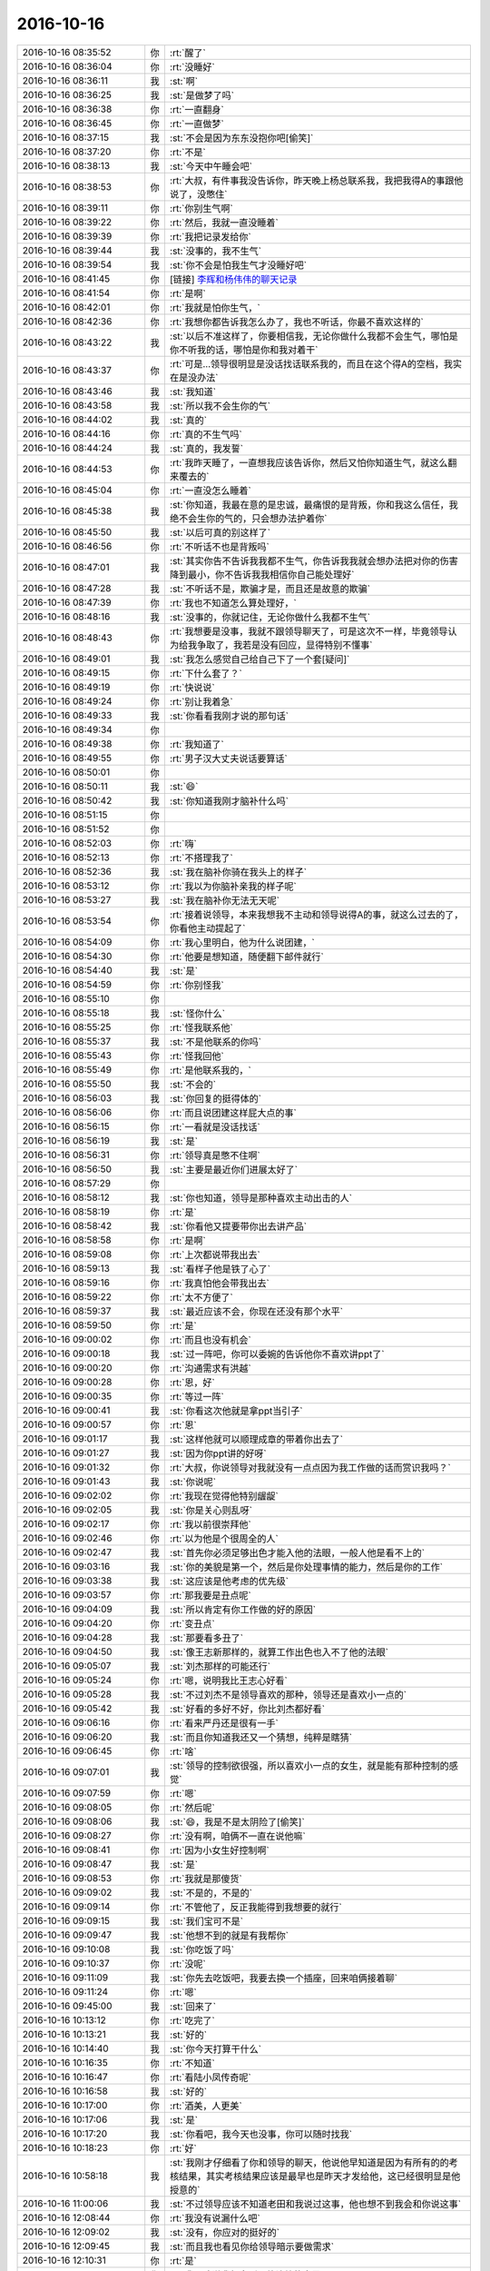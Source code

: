2016-10-16
-------------

.. list-table::
   :widths: 25, 1, 60

   * - 2016-10-16 08:35:52
     - 你
     - :rt:`醒了`
   * - 2016-10-16 08:36:04
     - 你
     - :rt:`没睡好`
   * - 2016-10-16 08:36:11
     - 我
     - :st:`啊`
   * - 2016-10-16 08:36:25
     - 我
     - :st:`是做梦了吗`
   * - 2016-10-16 08:36:38
     - 你
     - :rt:`一直翻身`
   * - 2016-10-16 08:36:45
     - 你
     - :rt:`一直做梦`
   * - 2016-10-16 08:37:15
     - 我
     - :st:`不会是因为东东没抱你吧[偷笑]`
   * - 2016-10-16 08:37:20
     - 你
     - :rt:`不是`
   * - 2016-10-16 08:38:13
     - 我
     - :st:`今天中午睡会吧`
   * - 2016-10-16 08:38:53
     - 你
     - :rt:`大叔，有件事我没告诉你，昨天晚上杨总联系我，我把我得A的事跟他说了，没憋住`
   * - 2016-10-16 08:39:11
     - 你
     - :rt:`你别生气啊`
   * - 2016-10-16 08:39:22
     - 你
     - :rt:`然后，我就一直没睡着`
   * - 2016-10-16 08:39:39
     - 你
     - :rt:`我把记录发给你`
   * - 2016-10-16 08:39:44
     - 我
     - :st:`没事的，我不生气`
   * - 2016-10-16 08:39:54
     - 我
     - :st:`你不会是怕我生气才没睡好吧`
   * - 2016-10-16 08:41:45
     - 你
     - [链接] `李辉和杨伟伟的聊天记录 <https://support.weixin.qq.com/cgi-bin/mmsupport-bin/readtemplate?t=page/favorite_record__w_unsupport>`_
   * - 2016-10-16 08:41:54
     - 你
     - :rt:`是啊`
   * - 2016-10-16 08:42:01
     - 你
     - :rt:`我就是怕你生气，`
   * - 2016-10-16 08:42:36
     - 你
     - :rt:`我想你都告诉我怎么办了，我也不听话，你最不喜欢这样的`
   * - 2016-10-16 08:43:22
     - 我
     - :st:`以后不准这样了，你要相信我，无论你做什么我都不会生气，哪怕是你不听我的话，哪怕是你和我对着干`
   * - 2016-10-16 08:43:37
     - 你
     - :rt:`可是…领导很明显是没话找话联系我的，而且在这个得A的空档，我实在是没办法`
   * - 2016-10-16 08:43:46
     - 我
     - :st:`我知道`
   * - 2016-10-16 08:43:58
     - 我
     - :st:`所以我不会生你的气`
   * - 2016-10-16 08:44:02
     - 我
     - :st:`真的`
   * - 2016-10-16 08:44:16
     - 你
     - :rt:`真的不生气吗`
   * - 2016-10-16 08:44:24
     - 我
     - :st:`真的，我发誓`
   * - 2016-10-16 08:44:53
     - 你
     - :rt:`我昨天睡了，一直想我应该告诉你，然后又怕你知道生气，就这么翻来覆去的`
   * - 2016-10-16 08:45:04
     - 你
     - :rt:`一直没怎么睡着`
   * - 2016-10-16 08:45:38
     - 我
     - :st:`你知道，我最在意的是忠诚，最痛恨的是背叛，你和我这么信任，我绝不会生你的气的，只会想办法护着你`
   * - 2016-10-16 08:45:50
     - 我
     - :st:`以后可真的别这样了`
   * - 2016-10-16 08:46:56
     - 你
     - :rt:`不听话不也是背叛吗`
   * - 2016-10-16 08:47:01
     - 我
     - :st:`其实你告不告诉我我都不生气，你告诉我我就会想办法把对你的伤害降到最小，你不告诉我我相信你自己能处理好`
   * - 2016-10-16 08:47:28
     - 我
     - :st:`不听话不是，欺骗才是，而且还是故意的欺骗`
   * - 2016-10-16 08:47:39
     - 你
     - :rt:`我也不知道怎么算处理好，`
   * - 2016-10-16 08:48:16
     - 我
     - :st:`没事的，你就记住，无论你做什么我都不生气`
   * - 2016-10-16 08:48:43
     - 你
     - :rt:`我想要是没事，我就不跟领导聊天了，可是这次不一样，毕竟领导认为给我争取了，我若是没有回应，显得特别不懂事`
   * - 2016-10-16 08:49:01
     - 我
     - :st:`我怎么感觉自己给自己下了一个套[疑问]`
   * - 2016-10-16 08:49:15
     - 你
     - :rt:`下什么套了？`
   * - 2016-10-16 08:49:19
     - 你
     - :rt:`快说说`
   * - 2016-10-16 08:49:24
     - 你
     - :rt:`别让我着急`
   * - 2016-10-16 08:49:33
     - 我
     - :st:`你看看我刚才说的那句话`
   * - 2016-10-16 08:49:34
     - 你
     - .. image:: images/d6db089e01cab318546d84dd0a91e5de.gif
          :width: 100px
   * - 2016-10-16 08:49:38
     - 你
     - :rt:`我知道了`
   * - 2016-10-16 08:49:55
     - 你
     - :rt:`男子汉大丈夫说话要算话`
   * - 2016-10-16 08:50:01
     - 你
     - .. image:: images/dd7453b3e03449b2a4f18efd6478fc49.gif
          :width: 100px
   * - 2016-10-16 08:50:11
     - 我
     - :st:`😄`
   * - 2016-10-16 08:50:42
     - 我
     - :st:`你知道我刚才脑补什么吗`
   * - 2016-10-16 08:51:15
     - 你
     - .. image:: images/13f2ec34af2ae562072ca52d498c28c9.gif
          :width: 100px
   * - 2016-10-16 08:51:52
     - 你
     - .. image:: images/5c705b9a756d555e7a1dec92c546556d.gif
          :width: 100px
   * - 2016-10-16 08:52:03
     - 你
     - :rt:`嗨`
   * - 2016-10-16 08:52:13
     - 你
     - :rt:`不搭理我了`
   * - 2016-10-16 08:52:36
     - 我
     - :st:`我在脑补你骑在我头上的样子`
   * - 2016-10-16 08:53:12
     - 你
     - :rt:`我以为你脑补亲我的样子呢`
   * - 2016-10-16 08:53:27
     - 我
     - :st:`我在脑补你无法无天呢`
   * - 2016-10-16 08:53:54
     - 你
     - :rt:`接着说领导，本来我想我不主动和领导说得A的事，就这么过去的了，你看他主动提起了`
   * - 2016-10-16 08:54:09
     - 你
     - :rt:`我心里明白，他为什么说团建，`
   * - 2016-10-16 08:54:30
     - 你
     - :rt:`他要是想知道，随便翻下邮件就行`
   * - 2016-10-16 08:54:40
     - 我
     - :st:`是`
   * - 2016-10-16 08:54:59
     - 你
     - :rt:`你别怪我`
   * - 2016-10-16 08:55:10
     - 你
     - .. image:: images/295b93db9149aa255a0bfb9297fb06eb.gif
          :width: 100px
   * - 2016-10-16 08:55:18
     - 我
     - :st:`怪你什么`
   * - 2016-10-16 08:55:25
     - 你
     - :rt:`怪我联系他`
   * - 2016-10-16 08:55:37
     - 我
     - :st:`不是他联系的你吗`
   * - 2016-10-16 08:55:43
     - 你
     - :rt:`怪我回他`
   * - 2016-10-16 08:55:49
     - 你
     - :rt:`是他联系我的，`
   * - 2016-10-16 08:55:50
     - 我
     - :st:`不会的`
   * - 2016-10-16 08:56:03
     - 我
     - :st:`你回复的挺得体的`
   * - 2016-10-16 08:56:06
     - 你
     - :rt:`而且说团建这样屁大点的事`
   * - 2016-10-16 08:56:15
     - 你
     - :rt:`一看就是没话找话`
   * - 2016-10-16 08:56:19
     - 我
     - :st:`是`
   * - 2016-10-16 08:56:31
     - 你
     - :rt:`领导真是憋不住啊`
   * - 2016-10-16 08:56:50
     - 我
     - :st:`主要是最近你们进展太好了`
   * - 2016-10-16 08:57:29
     - 你
     - .. image:: images/f64d6b007c0790a42682c21a6e90cba8.gif
          :width: 100px
   * - 2016-10-16 08:58:12
     - 我
     - :st:`你也知道，领导是那种喜欢主动出击的人`
   * - 2016-10-16 08:58:19
     - 你
     - :rt:`是`
   * - 2016-10-16 08:58:42
     - 我
     - :st:`你看他又提要带你出去讲产品`
   * - 2016-10-16 08:58:58
     - 你
     - :rt:`是啊`
   * - 2016-10-16 08:59:08
     - 你
     - :rt:`上次都说带我出去`
   * - 2016-10-16 08:59:13
     - 我
     - :st:`看样子他是铁了心了`
   * - 2016-10-16 08:59:16
     - 你
     - :rt:`我真怕他会带我出去`
   * - 2016-10-16 08:59:22
     - 你
     - :rt:`太不方便了`
   * - 2016-10-16 08:59:37
     - 我
     - :st:`最近应该不会，你现在还没有那个水平`
   * - 2016-10-16 08:59:50
     - 你
     - :rt:`是`
   * - 2016-10-16 09:00:02
     - 你
     - :rt:`而且也没有机会`
   * - 2016-10-16 09:00:18
     - 我
     - :st:`过一阵吧，你可以委婉的告诉他你不喜欢讲ppt了`
   * - 2016-10-16 09:00:20
     - 你
     - :rt:`沟通需求有洪越`
   * - 2016-10-16 09:00:28
     - 你
     - :rt:`恩，好`
   * - 2016-10-16 09:00:35
     - 你
     - :rt:`等过一阵`
   * - 2016-10-16 09:00:41
     - 我
     - :st:`你看这次他就是拿ppt当引子`
   * - 2016-10-16 09:00:57
     - 你
     - :rt:`恩`
   * - 2016-10-16 09:01:17
     - 我
     - :st:`这样他就可以顺理成章的带着你出去了`
   * - 2016-10-16 09:01:27
     - 我
     - :st:`因为你ppt讲的好呀`
   * - 2016-10-16 09:01:32
     - 你
     - :rt:`大叔，你说领导对我就没有一点点因为我工作做的话而赏识我吗？`
   * - 2016-10-16 09:01:43
     - 我
     - :st:`你说呢`
   * - 2016-10-16 09:02:02
     - 你
     - :rt:`我现在觉得他特别龌龊`
   * - 2016-10-16 09:02:05
     - 我
     - :st:`你是关心则乱呀`
   * - 2016-10-16 09:02:17
     - 你
     - :rt:`我以前很崇拜他`
   * - 2016-10-16 09:02:46
     - 你
     - :rt:`以为他是个很周全的人`
   * - 2016-10-16 09:02:47
     - 我
     - :st:`首先你必须足够出色才能入他的法眼，一般人他是看不上的`
   * - 2016-10-16 09:03:16
     - 我
     - :st:`你的美貌是第一个，然后是你处理事情的能力，然后是你的工作`
   * - 2016-10-16 09:03:38
     - 我
     - :st:`这应该是他考虑的优先级`
   * - 2016-10-16 09:03:57
     - 你
     - :rt:`那我要是丑点呢`
   * - 2016-10-16 09:04:09
     - 我
     - :st:`所以肯定有你工作做的好的原因`
   * - 2016-10-16 09:04:20
     - 你
     - :rt:`变丑点`
   * - 2016-10-16 09:04:28
     - 我
     - :st:`那要看多丑了`
   * - 2016-10-16 09:04:50
     - 我
     - :st:`像王志新那样的，就算工作出色也入不了他的法眼`
   * - 2016-10-16 09:05:07
     - 我
     - :st:`刘杰那样的可能还行`
   * - 2016-10-16 09:05:24
     - 你
     - :rt:`嗯，说明我比王志心好看`
   * - 2016-10-16 09:05:28
     - 我
     - :st:`不过刘杰不是领导喜欢的那种，领导还是喜欢小一点的`
   * - 2016-10-16 09:05:42
     - 我
     - :st:`好看的多好不好，你比刘杰都好看`
   * - 2016-10-16 09:06:16
     - 你
     - :rt:`看来严丹还是很有一手`
   * - 2016-10-16 09:06:20
     - 我
     - :st:`而且你知道我还又一个猜想，纯粹是瞎猜`
   * - 2016-10-16 09:06:45
     - 你
     - :rt:`啥`
   * - 2016-10-16 09:07:01
     - 我
     - :st:`领导的控制欲很强，所以喜欢小一点的女生，就是能有那种控制的感觉`
   * - 2016-10-16 09:07:59
     - 你
     - :rt:`嗯`
   * - 2016-10-16 09:08:05
     - 你
     - :rt:`然后呢`
   * - 2016-10-16 09:08:06
     - 我
     - :st:`😄，我是不是太阴险了[偷笑]`
   * - 2016-10-16 09:08:27
     - 你
     - :rt:`没有啊，咱俩不一直在说他嘛`
   * - 2016-10-16 09:08:41
     - 你
     - :rt:`因为小女生好控制啊`
   * - 2016-10-16 09:08:47
     - 我
     - :st:`是`
   * - 2016-10-16 09:08:53
     - 你
     - :rt:`我就是那傻货`
   * - 2016-10-16 09:09:02
     - 我
     - :st:`不是的，不是的`
   * - 2016-10-16 09:09:14
     - 你
     - :rt:`不管他了，反正我能得到我想要的就行`
   * - 2016-10-16 09:09:15
     - 我
     - :st:`我们宝可不是`
   * - 2016-10-16 09:09:47
     - 我
     - :st:`他想不到的就是有我帮你`
   * - 2016-10-16 09:10:08
     - 我
     - :st:`你吃饭了吗`
   * - 2016-10-16 09:10:37
     - 你
     - :rt:`没呢`
   * - 2016-10-16 09:11:09
     - 我
     - :st:`你先去吃饭吧，我要去换一个插座，回来咱俩接着聊`
   * - 2016-10-16 09:11:24
     - 你
     - :rt:`嗯`
   * - 2016-10-16 09:45:00
     - 我
     - :st:`回来了`
   * - 2016-10-16 10:13:12
     - 你
     - :rt:`吃完了`
   * - 2016-10-16 10:13:21
     - 我
     - :st:`好的`
   * - 2016-10-16 10:14:40
     - 我
     - :st:`你今天打算干什么`
   * - 2016-10-16 10:16:35
     - 你
     - :rt:`不知道`
   * - 2016-10-16 10:16:47
     - 你
     - :rt:`看陆小凤传奇呢`
   * - 2016-10-16 10:16:58
     - 我
     - :st:`好的`
   * - 2016-10-16 10:17:00
     - 你
     - :rt:`酒美，人更美`
   * - 2016-10-16 10:17:06
     - 我
     - :st:`是`
   * - 2016-10-16 10:17:20
     - 我
     - :st:`你看吧，我今天也没事，你可以随时找我`
   * - 2016-10-16 10:18:23
     - 你
     - :rt:`好`
   * - 2016-10-16 10:58:18
     - 我
     - :st:`我刚才仔细看了你和领导的聊天，他说他早知道是因为有所有的的考核结果，其实考核结果应该是最早也是昨天才发给他，这已经很明显是他授意的`
   * - 2016-10-16 11:00:06
     - 我
     - :st:`不过领导应该不知道老田和我说过这事，他也想不到我会和你说这事`
   * - 2016-10-16 12:08:44
     - 你
     - :rt:`我没有说漏什么吧`
   * - 2016-10-16 12:09:02
     - 我
     - :st:`没有，你应对的挺好的`
   * - 2016-10-16 12:09:45
     - 我
     - :st:`而且我也看见你给领导暗示要做需求`
   * - 2016-10-16 12:10:31
     - 你
     - :rt:`是`
   * - 2016-10-16 12:10:48
     - 你
     - :rt:`我不敢说我领会到是他让给的意思`
   * - 2016-10-16 12:10:58
     - 你
     - :rt:`我怕我说漏了`
   * - 2016-10-16 12:11:16
     - 我
     - :st:`嗯`
   * - 2016-10-16 12:11:33
     - 你
     - :rt:`但是我告诉他老田没说是他给的`
   * - 2016-10-16 12:12:02
     - 你
     - :rt:`老田不会告诉我杨总给的，他还想卖个人情给我呢`
   * - 2016-10-16 12:12:06
     - 我
     - :st:`你说的都恰到好处`
   * - 2016-10-16 12:12:31
     - 我
     - :st:`你要是一下冷了反而显得不自然了`
   * - 2016-10-16 12:13:09
     - 我
     - :st:`后面的最主要的问题就是你的主要工作了`
   * - 2016-10-16 12:13:38
     - 你
     - :rt:`是啊，领导一提团建，我就想肯定是要让我说出我得A的事`
   * - 2016-10-16 12:13:50
     - 我
     - :st:`你想干的是需求，他们想给你安排的是行政和对外沟通`
   * - 2016-10-16 12:13:51
     - 你
     - :rt:`我要是不说，领导肯定很奇怪`
   * - 2016-10-16 12:14:02
     - 我
     - :st:`没错`
   * - 2016-10-16 12:14:18
     - 你
     - :rt:`嗯`
   * - 2016-10-16 12:15:04
     - 你
     - :rt:`要是我成长的再快些，行政类的活，领导可能就不让我干了`
   * - 2016-10-16 12:15:15
     - 你
     - :rt:`可以干更重要的事`
   * - 2016-10-16 12:15:38
     - 你
     - :rt:`我觉得周报那事肯定是领导交代给老田的让我干的`
   * - 2016-10-16 12:15:47
     - 我
     - :st:`你有点一厢情愿了`
   * - 2016-10-16 12:15:53
     - 我
     - :st:`对，没错`
   * - 2016-10-16 12:16:17
     - 你
     - :rt:`因为我知道我要写周报的时候跟领导说话，领导的语气跟这次一模一样`
   * - 2016-10-16 12:16:37
     - 你
     - :rt:`我自己做需求那个就完全不一样`
   * - 2016-10-16 12:17:02
     - 我
     - :st:`就像那天我和你说的，你成长的再快在领导的眼里你的水平都不够`
   * - 2016-10-16 12:17:04
     - 你
     - :rt:`写周报也没浪费很多时间`
   * - 2016-10-16 12:17:17
     - 你
     - :rt:`那是必然的`
   * - 2016-10-16 12:17:29
     - 你
     - :rt:`而且他不相信女人的工作能力`
   * - 2016-10-16 12:17:33
     - 我
     - :st:`对`
   * - 2016-10-16 12:17:46
     - 你
     - :rt:`你看他周围重要的事都是男的`
   * - 2016-10-16 12:17:49
     - 我
     - :st:`他总是自以为是的照顾女人`
   * - 2016-10-16 12:18:04
     - 你
     - :rt:`对`
   * - 2016-10-16 12:18:32
     - 我
     - :st:`想想好像这也叫大男子主义`
   * - 2016-10-16 12:18:44
     - 你
     - :rt:`对`
   * - 2016-10-16 12:18:48
     - 你
     - :rt:`对对对`
   * - 2016-10-16 12:19:03
     - 我
     - :st:`所以这些情况就都说通了`
   * - 2016-10-16 12:19:50
     - 你
     - :rt:`他老婆就是典型的小女人`
   * - 2016-10-16 12:19:53
     - 我
     - :st:`没错`
   * - 2016-10-16 12:20:08
     - 你
     - :rt:`说话细声细语，很温柔`
   * - 2016-10-16 12:20:14
     - 我
     - :st:`其实我觉得他老婆是很有主意的那种人`
   * - 2016-10-16 12:21:18
     - 我
     - :st:`我教你一个战术级的方法吧`
   * - 2016-10-16 12:21:27
     - 我
     - :st:`你有空听吗`
   * - 2016-10-16 12:21:36
     - 你
     - :rt:`说吧`
   * - 2016-10-16 12:21:41
     - 你
     - :rt:`我有空`
   * - 2016-10-16 12:22:28
     - 我
     - :st:`好，你看刚才我总结了领导有大男子主义，然后说这条逻辑链就全通了`
   * - 2016-10-16 12:23:00
     - 我
     - :st:`那么现在还需要一个“证伪”的过程`
   * - 2016-10-16 12:23:30
     - 我
     - :st:`这个“证伪”的过程就是要从另一个角度来证明我们的理论，这个你明白吗`
   * - 2016-10-16 12:26:28
     - 你
     - :rt:`嗯`
   * - 2016-10-16 12:26:33
     - 你
     - :rt:`明白`
   * - 2016-10-16 12:26:37
     - 你
     - :rt:`你接着说`
   * - 2016-10-16 12:27:05
     - 我
     - :st:`你现在试试看看能不能找到一个证据来证伪`
   * - 2016-10-16 12:27:15
     - 我
     - :st:`你想你的，我想我的`
   * - 2016-10-16 12:27:25
     - 我
     - :st:`然后咱俩再对一下`
   * - 2016-10-16 12:27:31
     - 你
     - :rt:`啥意思`
   * - 2016-10-16 12:27:32
     - 我
     - :st:`分析一下`
   * - 2016-10-16 12:27:59
     - 你
     - :rt:`就是证明领导不是大男子主义的反证据`
   * - 2016-10-16 12:28:12
     - 我
     - :st:`不一定是反证据`
   * - 2016-10-16 12:28:50
     - 我
     - :st:`比如咱们说他老婆是一个小女人，所以他有大男子主义`
   * - 2016-10-16 12:29:11
     - 我
     - :st:`那么如果他老婆不是小女人，那么我们就错了`
   * - 2016-10-16 12:29:39
     - 我
     - :st:`可是如果他有不喜欢所谓大女人的证据，那么恰好说明我们对了`
   * - 2016-10-16 12:29:45
     - 我
     - :st:`这个证据就是证伪`
   * - 2016-10-16 12:29:48
     - 你
     - :rt:`他老婆绝对是小女人型的`
   * - 2016-10-16 12:30:01
     - 我
     - :st:`或者叫间接的证伪`
   * - 2016-10-16 12:30:46
     - 我
     - :st:`这个是逻辑学上的概念，有点难，不过可以试试`
   * - 2016-10-16 12:31:00
     - 我
     - :st:`你先想想吧`
   * - 2016-10-16 12:31:14
     - 我
     - :st:`我想看看你的能力到底如何`
   * - 2016-10-16 12:31:22
     - 你
     - :rt:`大女人就剩尹总和耿燕了`
   * - 2016-10-16 12:31:30
     - 你
     - :rt:`啊？`
   * - 2016-10-16 12:32:16
     - 你
     - :rt:`我还没明白你说的是啥呢`
   * - 2016-10-16 12:33:01
     - 我
     - :st:`这么说吧，大男子主义的表现`
   * - 2016-10-16 12:33:11
     - 我
     - :st:`喜欢小女人算一个吧`
   * - 2016-10-16 12:33:19
     - 我
     - :st:`他有`
   * - 2016-10-16 12:33:33
     - 你
     - :rt:`哦，这样啊`
   * - 2016-10-16 12:33:39
     - 你
     - :rt:`算`
   * - 2016-10-16 12:33:43
     - 你
     - :rt:`我说一个`
   * - 2016-10-16 12:33:52
     - 我
     - :st:`好的`
   * - 2016-10-16 12:34:21
     - 你
     - :rt:`他的媳妇就是那种温柔的小女人型的，说明那种类型的更吸引他`
   * - 2016-10-16 12:34:30
     - 我
     - :st:`嗯`
   * - 2016-10-16 12:35:23
     - 你
     - :rt:`喜欢照顾女生，从而得到内心的满足`
   * - 2016-10-16 12:36:28
     - 我
     - :st:`这些都算是“喜欢小女人”这个范畴里面的，我们不是要这个`
   * - 2016-10-16 12:36:41
     - 你
     - :rt:`好吧`
   * - 2016-10-16 12:37:03
     - 我
     - :st:`我先给你描述一下吧，这个是有点烧脑`
   * - 2016-10-16 12:37:05
     - 你
     - :rt:`那重要的职位都是男人担当算一个吧`
   * - 2016-10-16 12:37:26
     - 我
     - :st:`这个不能算`
   * - 2016-10-16 12:38:00
     - 我
     - :st:`假设“女人”是一个全集，“小女人”是它的一个子集`
   * - 2016-10-16 12:38:40
     - 我
     - :st:`同时假设全集里面就两个子集，那么“非小女人”就是另一半了`
   * - 2016-10-16 12:38:48
     - 我
     - :st:`这个理解吗`
   * - 2016-10-16 12:40:48
     - 我
     - :st:`那么我们假设大男子主义的表现是喜欢小女人，那么我们就可以假设另一个逻辑是不喜欢“非小女人”`
   * - 2016-10-16 12:41:18
     - 我
     - :st:`刚才你说的证据很多都是前者，我说我们要找的证据是后者`
   * - 2016-10-16 12:43:10
     - 我
     - :st:`如果我们发现没有后者的证据，就是也喜欢“非小女人”，最终的结论就是喜欢“女人”，那么我们就不能说有大男子主义`
   * - 2016-10-16 12:50:38
     - 你
     - :rt:`东东电话刚才`
   * - 2016-10-16 12:51:00
     - 我
     - :st:`嗯，你先忙，我不着急`
   * - 2016-10-16 12:51:02
     - 你
     - :rt:`就是找不喜欢大女人的证据嘛`
   * - 2016-10-16 12:51:07
     - 你
     - :rt:`打完了`
   * - 2016-10-16 12:51:27
     - 我
     - :st:`好的，我说的这个逻辑关系你明白吗`
   * - 2016-10-16 12:51:34
     - 你
     - :rt:`明白`
   * - 2016-10-16 12:51:56
     - 我
     - :st:`果然`
   * - 2016-10-16 12:52:10
     - 你
     - :rt:`咋了？`
   * - 2016-10-16 12:52:15
     - 你
     - :rt:`果然什么`
   * - 2016-10-16 12:52:33
     - 我
     - :st:`果然你的逻辑能力强了很多了`
   * - 2016-10-16 12:53:04
     - 你
     - :rt:`是？`
   * - 2016-10-16 12:53:15
     - 我
     - :st:`是`
   * - 2016-10-16 12:53:18
     - 你
     - :rt:`接着玩`
   * - 2016-10-16 12:53:29
     - 我
     - :st:`嗯，你想你的证据，我想我的证据`
   * - 2016-10-16 12:53:41
     - 你
     - :rt:`我说一个`
   * - 2016-10-16 12:53:43
     - 我
     - :st:`然后咱俩再互相分析一下`
   * - 2016-10-16 12:53:47
     - 我
     - :st:`好`
   * - 2016-10-16 12:54:05
     - 你
     - :rt:`他不喜欢耿燕，不招惹，不关心`
   * - 2016-10-16 12:54:17
     - 你
     - :rt:`因为耿燕大`
   * - 2016-10-16 12:54:40
     - 我
     - :st:`嗯，那么你现在就要证明耿燕大`
   * - 2016-10-16 12:54:52
     - 你
     - :rt:`耿燕岁数大`
   * - 2016-10-16 12:55:03
     - 我
     - :st:`是一个`
   * - 2016-10-16 12:55:05
     - 你
     - :rt:`长得老`
   * - 2016-10-16 12:55:11
     - 我
     - :st:`嗯`
   * - 2016-10-16 12:55:19
     - 你
     - :rt:`能力强`
   * - 2016-10-16 12:55:43
     - 你
     - :rt:`老奸巨猾`
   * - 2016-10-16 12:55:52
     - 我
     - :st:`😄`
   * - 2016-10-16 12:56:07
     - 你
     - :rt:`算吗`
   * - 2016-10-16 12:56:13
     - 我
     - :st:`算，当然算啦`
   * - 2016-10-16 12:56:17
     - 我
     - :st:`还有吗`
   * - 2016-10-16 12:56:24
     - 你
     - :rt:`大女人的大分很多种，`
   * - 2016-10-16 12:56:31
     - 我
     - :st:`对`
   * - 2016-10-16 12:56:40
     - 你
     - :rt:`岁数大，强势，`
   * - 2016-10-16 12:56:48
     - 你
     - :rt:`长相，能力`
   * - 2016-10-16 12:56:54
     - 你
     - :rt:`都包括对吧`
   * - 2016-10-16 12:57:15
     - 我
     - :st:`对`
   * - 2016-10-16 12:57:51
     - 你
     - :rt:`你说一个`
   * - 2016-10-16 12:58:00
     - 你
     - :rt:`开阔下我的思维`
   * - 2016-10-16 12:58:07
     - 我
     - :st:`你把容易的都挑走了`
   * - 2016-10-16 12:58:14
     - 我
     - :st:`我想的严丹`
   * - 2016-10-16 12:58:27
     - 我
     - :st:`严丹不像耿燕这么明显`
   * - 2016-10-16 12:58:48
     - 我
     - :st:`但是她平时确实也是比较强势`
   * - 2016-10-16 12:58:53
     - 你
     - :rt:`领导挺喜欢严丹的`
   * - 2016-10-16 12:59:05
     - 我
     - :st:`对，没错，你找到要点了`
   * - 2016-10-16 12:59:23
     - 你
     - :rt:`然后呢`
   * - 2016-10-16 12:59:26
     - 我
     - :st:`从这点上看好像不是我们要的证据`
   * - 2016-10-16 12:59:48
     - 我
     - :st:`不过我对严丹的行为做了细分以后就不一样了`
   * - 2016-10-16 12:59:59
     - 你
     - :rt:`嗯，说说`
   * - 2016-10-16 13:00:08
     - 我
     - :st:`你还记得有几次严丹和耿燕吵架吗`
   * - 2016-10-16 13:00:16
     - 你
     - :rt:`嗯嗯`
   * - 2016-10-16 13:00:35
     - 我
     - :st:`把严丹给气坏了，等领导回来的时候严丹告状`
   * - 2016-10-16 13:01:03
     - 我
     - :st:`当时严丹一哭，领导立刻就开始找耿燕，而且是训耿燕`
   * - 2016-10-16 13:01:12
     - 你
     - :rt:`哦，告状就是小女人行径`
   * - 2016-10-16 13:01:21
     - 我
     - :st:`对，还有哭`
   * - 2016-10-16 13:01:29
     - 你
     - :rt:`哈哈`
   * - 2016-10-16 13:01:47
     - 你
     - :rt:`闹，哭`
   * - 2016-10-16 13:01:56
     - 你
     - :rt:`示弱`
   * - 2016-10-16 13:02:01
     - 我
     - :st:`对`
   * - 2016-10-16 13:02:03
     - 你
     - :rt:`领导都很受用`
   * - 2016-10-16 13:02:10
     - 我
     - :st:`没错`
   * - 2016-10-16 13:02:19
     - 我
     - :st:`还有一个反证`
   * - 2016-10-16 13:02:32
     - 你
     - :rt:`撒娇`
   * - 2016-10-16 13:02:49
     - 我
     - :st:`就是咱俩也聊过，领导确实喜欢严丹，但是和喜欢你的那种不太一样`
   * - 2016-10-16 13:02:54
     - 你
     - :rt:`崇拜`
   * - 2016-10-16 13:03:06
     - 我
     - :st:`嗯，你说的都对`
   * - 2016-10-16 13:03:21
     - 你
     - :rt:`你接着说`
   * - 2016-10-16 13:03:38
     - 我
     - :st:`我猜可能就是因为严丹本身大大咧咧的，其实不是领导的菜`
   * - 2016-10-16 13:04:11
     - 我
     - :st:`严丹和领导说话的时候都是特别温柔的，有点小女人的感觉`
   * - 2016-10-16 13:04:20
     - 你
     - :rt:`对对对`
   * - 2016-10-16 13:04:22
     - 你
     - :rt:`特别有`
   * - 2016-10-16 13:04:28
     - 你
     - :rt:`判若两人`
   * - 2016-10-16 13:04:29
     - 我
     - :st:`因此严丹本身是一个矛盾体`
   * - 2016-10-16 13:04:47
     - 我
     - :st:`领导喜欢的是小女人的严丹，不是大女人的严丹`
   * - 2016-10-16 13:04:59
     - 我
     - :st:`只是从表面上看不出来`
   * - 2016-10-16 13:05:19
     - 你
     - :rt:`所以严丹早把小女人的一面展示给他`
   * - 2016-10-16 13:05:23
     - 你
     - :rt:`要`
   * - 2016-10-16 13:05:29
     - 我
     - :st:`没错`
   * - 2016-10-16 13:05:35
     - 你
     - :rt:`你接着说`
   * - 2016-10-16 13:05:47
     - 我
     - :st:`严丹没有咱们这种逻辑能力，只是凭着直觉去做的`
   * - 2016-10-16 13:05:53
     - 你
     - :rt:`是`
   * - 2016-10-16 13:05:56
     - 我
     - :st:`有时候做的好，有时候做不好`
   * - 2016-10-16 13:06:06
     - 你
     - :rt:`是`
   * - 2016-10-16 13:06:22
     - 我
     - :st:`所以给咱们的感觉就是有时候领导特别喜欢她，有时候又不是`
   * - 2016-10-16 13:06:38
     - 你
     - .. image:: images/d6db089e01cab318546d84dd0a91e5de.gif
          :width: 100px
   * - 2016-10-16 13:06:55
     - 你
     - :rt:`你接着说吧`
   * - 2016-10-16 13:06:58
     - 我
     - :st:`你看团建玩的时候，领导从来都不和严丹玩`
   * - 2016-10-16 13:07:09
     - 你
     - :rt:`是`
   * - 2016-10-16 13:07:27
     - 你
     - :rt:`他爱和我玩，总是瞄着我`
   * - 2016-10-16 13:07:31
     - 我
     - :st:`我要说的说完了`
   * - 2016-10-16 13:07:48
     - 你
     - :rt:`嗯`
   * - 2016-10-16 13:07:52
     - 你
     - :rt:`明白了`
   * - 2016-10-16 13:07:55
     - 我
     - :st:`咱们这个游戏也玩完了`
   * - 2016-10-16 13:08:00
     - 你
     - :rt:`哈哈`
   * - 2016-10-16 13:08:07
     - 我
     - :st:`这就是一种思维训练`
   * - 2016-10-16 13:08:12
     - 你
     - :rt:`这么快，我还想玩呢`
   * - 2016-10-16 13:08:17
     - 你
     - :rt:`再玩一个`
   * - 2016-10-16 13:08:25
     - 我
     - :st:`😄`
   * - 2016-10-16 13:08:42
     - 我
     - :st:`哪有那么容易就想一个`
   * - 2016-10-16 13:08:57
     - 你
     - .. image:: images/59c34d713e52b38d2307415c324f68be.gif
          :width: 100px
   * - 2016-10-16 13:09:07
     - 你
     - :rt:`再想一个`
   * - 2016-10-16 13:09:24
     - 我
     - :st:`你不累吗`
   * - 2016-10-16 13:09:34
     - 我
     - :st:`我想的脑子都累了`
   * - 2016-10-16 13:09:38
     - 你
     - :rt:`不累啊，我啥事都没有`
   * - 2016-10-16 13:09:48
     - 你
     - :rt:`主要是你想了，我没想`
   * - 2016-10-16 13:09:57
     - 你
     - :rt:`你想睡觉吗？`
   * - 2016-10-16 13:10:11
     - 我
     - :st:`我不睡，你睡吗`
   * - 2016-10-16 13:10:31
     - 你
     - :rt:`我不睡啊`
   * - 2016-10-16 13:10:37
     - 你
     - :rt:`我想接着玩`
   * - 2016-10-16 13:10:58
     - 我
     - :st:`这样吧，你再把这个过程滤一遍，抽象一下`
   * - 2016-10-16 13:11:11
     - 你
     - :rt:`Ok`
   * - 2016-10-16 13:11:16
     - 你
     - :rt:`我来说`
   * - 2016-10-16 13:11:17
     - 我
     - :st:`如果你能抽象出来，你以后就可以运用这种方法了`
   * - 2016-10-16 13:11:20
     - 我
     - :st:`好的`
   * - 2016-10-16 13:12:10
     - 你
     - :rt:`从已经推测出结论A开始`
   * - 2016-10-16 13:12:53
     - 你
     - :rt:`要拿出证明A的例子，可以是正面，我可以证明否命题错误`
   * - 2016-10-16 13:13:20
     - 你
     - :rt:`找的例子可以是直接的，`
   * - 2016-10-16 13:13:35
     - 你
     - :rt:`显而易见的`
   * - 2016-10-16 13:13:58
     - 你
     - :rt:`这个都知道，难的是对正常场景的细分`
   * - 2016-10-16 13:15:21
     - 你
     - :rt:`没了`
   * - 2016-10-16 13:15:28
     - 你
     - :rt:`你怎么不搭理我了`
   * - 2016-10-16 13:15:50
     - 你
     - :rt:`我想到了一个`
   * - 2016-10-16 13:16:06
     - 你
     - :rt:`胖子有色心没色胆这件事`
   * - 2016-10-16 13:16:13
     - 我
     - :st:`我正在想你这个逻辑呢`
   * - 2016-10-16 13:16:18
     - 我
     - :st:`你说`
   * - 2016-10-16 13:16:35
     - 你
     - :rt:`他对特别坏的人不敢`
   * - 2016-10-16 13:16:44
     - 你
     - :rt:`正面证据`
   * - 2016-10-16 13:17:23
     - 你
     - :rt:`他对小姑娘，好说话的人敢，比如我`
   * - 2016-10-16 13:17:32
     - 我
     - :st:`嗯`
   * - 2016-10-16 13:17:42
     - 你
     - :rt:`但是当我也生气的时候，他又不敢了`
   * - 2016-10-16 13:17:46
     - 你
     - :rt:`哈哈`
   * - 2016-10-16 13:18:18
     - 我
     - :st:`😄`
   * - 2016-10-16 13:18:34
     - 我
     - :st:`我觉得你应该是掌握这个方法了`
   * - 2016-10-16 13:18:37
     - 你
     - :rt:`这个理论关键点在哪`
   * - 2016-10-16 13:18:42
     - 我
     - :st:`但是你刚才总结的不好`
   * - 2016-10-16 13:18:48
     - 你
     - :rt:`嗯`
   * - 2016-10-16 13:18:53
     - 我
     - :st:`我没有看出来你掌握了`
   * - 2016-10-16 13:19:05
     - 你
     - :rt:`我昨天给你说的`
   * - 2016-10-16 13:19:16
     - 你
     - :rt:`王旭的事`
   * - 2016-10-16 13:19:22
     - 你
     - :rt:`吵吵的那个`
   * - 2016-10-16 13:19:25
     - 我
     - :st:`嗯`
   * - 2016-10-16 13:19:46
     - 你
     - :rt:`我说的是推理的过程，证据忽略了`
   * - 2016-10-16 13:19:57
     - 我
     - :st:`对，没错`
   * - 2016-10-16 13:20:19
     - 我
     - :st:`不过证据我都自动给你补上了[偷笑]`
   * - 2016-10-16 13:20:23
     - 你
     - :rt:`比如我说你们吵吵的时候，他们根本不听你说话，他们只想说出自己的逻辑`
   * - 2016-10-16 13:20:41
     - 你
     - :rt:`我说我在王旭身上找到很多证据`
   * - 2016-10-16 13:20:57
     - 你
     - :rt:`比如，他会说，咱们先不讨论模型`
   * - 2016-10-16 13:21:09
     - 我
     - :st:`对，我也想说这个证据呢`
   * - 2016-10-16 13:21:22
     - 你
     - :rt:`这就是最典型的，你跟他说鸭，他要跟你说鸡`
   * - 2016-10-16 13:21:28
     - 我
     - :st:`没错`
   * - 2016-10-16 13:21:42
     - 你
     - :rt:`但是你们说的鸡和鸭之间是有联系的`
   * - 2016-10-16 13:22:09
     - 你
     - :rt:`他忽略的恰好是这个联系，而且，他也没有建立起这个联系`
   * - 2016-10-16 13:22:14
     - 我
     - :st:`你知道吗，我就是因为昨天你和说吵吵这事，我觉得你的推理能力比以前强了，我今天才和你玩这个游戏`
   * - 2016-10-16 13:22:25
     - 你
     - :rt:`哦`
   * - 2016-10-16 13:22:33
     - 你
     - :rt:`好吧`
   * - 2016-10-16 13:22:46
     - 你
     - :rt:`我还想玩`
   * - 2016-10-16 13:22:50
     - 你
     - :rt:`…`
   * - 2016-10-16 13:23:01
     - 我
     - :st:`我知道`
   * - 2016-10-16 13:23:07
     - 你
     - .. image:: images/42da75777e5ef9c10eb241246f291e06.gif
          :width: 100px
   * - 2016-10-16 13:23:20
     - 我
     - :st:`咱们先把这个模型搞清楚，好不好`
   * - 2016-10-16 13:23:31
     - 你
     - :rt:`好啊`
   * - 2016-10-16 13:23:35
     - 你
     - :rt:`搞吧`
   * - 2016-10-16 13:23:47
     - 我
     - :st:`你看，你刚才其实是没有说出来这个模型`
   * - 2016-10-16 13:23:58
     - 我
     - :st:`你问我这个关键点在哪`
   * - 2016-10-16 13:24:09
     - 你
     - :rt:`模型是推理论证吗？`
   * - 2016-10-16 13:24:21
     - 你
     - :rt:`还是细分`
   * - 2016-10-16 13:24:29
     - 我
     - :st:`我现在告诉你关键点，你再试试看能不能提炼出这个模型`
   * - 2016-10-16 13:24:39
     - 我
     - :st:`这个理论的关键点在集合上`
   * - 2016-10-16 13:24:45
     - 你
     - :rt:`哦`
   * - 2016-10-16 13:24:54
     - 你
     - :rt:`好么`
   * - 2016-10-16 13:25:15
     - 我
     - :st:`还记得我说的一个全集两个子集吗`
   * - 2016-10-16 13:25:29
     - 你
     - :rt:`记得`
   * - 2016-10-16 13:25:51
     - 我
     - :st:`好，那么你试着提炼一下吧`
   * - 2016-10-16 13:26:43
     - 你
     - :rt:`是判非吗`
   * - 2016-10-16 13:27:29
     - 你
     - :rt:`电话`
   * - 2016-10-16 13:28:37
     - 你
     - :rt:`完事了`
   * - 2016-10-16 13:28:48
     - 我
     - :st:`好的`
   * - 2016-10-16 13:28:57
     - 我
     - :st:`你的思路还是不对`
   * - 2016-10-16 13:29:25
     - 我
     - :st:`你看看我是怎么划分集合的`
   * - 2016-10-16 19:02:58
     - 你
     - :rt:`嗨`
   * - 2016-10-16 19:03:09
     - 我
     - :st:`在呢`
   * - 2016-10-16 19:03:21
     - 你
     - :rt:`你说我怎么这么笨呢`
   * - 2016-10-16 19:03:30
     - 你
     - :rt:`我做的饭超级难吃`
   * - 2016-10-16 19:03:38
     - 你
     - :rt:`被我倒了`
   * - 2016-10-16 19:03:56
     - 你
     - .. image:: images/f64d6b007c0790a42682c21a6e90cba8.gif
          :width: 100px
   * - 2016-10-16 19:04:04
     - 我
     - :st:`这不叫笨，有的人就是不会做饭，有的就是做的好`
   * - 2016-10-16 19:04:22
     - 你
     - :rt:`真的很差`
   * - 2016-10-16 19:04:31
     - 我
     - :st:`简单说就是没有掌握到道`
   * - 2016-10-16 19:05:33
     - 你
     - :rt:`哎，我以前觉得很简单`
   * - 2016-10-16 19:05:38
     - 我
     - :st:`其实做饭是很难的一件事情，火候，盐，调料`
   * - 2016-10-16 19:05:43
     - 你
     - :rt:`没想到，好难好难啊`
   * - 2016-10-16 19:06:06
     - 我
     - :st:`你想想，这是多少变量呀，有任何一个不对了味道就不好了`
   * - 2016-10-16 19:06:33
     - 你
     - :rt:`但是很多人都能做好啊`
   * - 2016-10-16 19:06:58
     - 我
     - :st:`那是他们失败了会多次以后才让你看见的`
   * - 2016-10-16 19:07:31
     - 我
     - :st:`你知道吗，我从初中开始做饭，等我父母下班他们就可以吃上饭`
   * - 2016-10-16 19:07:41
     - 你
     - :rt:`我连粥都做不好`
   * - 2016-10-16 19:07:46
     - 我
     - :st:`那几年可是苦了他们`
   * - 2016-10-16 19:08:00
     - 你
     - :rt:`可是我小时候也做过啊`
   * - 2016-10-16 19:08:08
     - 我
     - :st:`咱俩一样，我是因为自己不喝粥，所以也不会做`
   * - 2016-10-16 19:08:09
     - 你
     - :rt:`那时候做的也很好`
   * - 2016-10-16 19:08:25
     - 你
     - :rt:`我喜欢喝，可是也做不好`
   * - 2016-10-16 19:08:32
     - 我
     - :st:`曲不离口`
   * - 2016-10-16 19:08:59
     - 我
     - :st:`要我说你就买一个可以做粥的电饭煲`
   * - 2016-10-16 19:09:05
     - 你
     - :rt:`我现在已经到养活不了自己的地步了`
   * - 2016-10-16 19:09:26
     - 我
     - :st:`是因为你太幸福了，东东把你给宠的`
   * - 2016-10-16 19:09:41
     - 你
     - :rt:`平时我老公在家还没事，他一走我都没饭吃了`
   * - 2016-10-16 19:09:47
     - 你
     - :rt:`这个也在天赋`
   * - 2016-10-16 19:09:51
     - 你
     - :rt:`我姐也不行`
   * - 2016-10-16 19:09:57
     - 我
     - :st:`是`
   * - 2016-10-16 19:10:21
     - 我
     - :st:`我儿子就喜欢吃我煮的方便面，我媳妇做的他就不爱吃`
   * - 2016-10-16 19:10:27
     - 你
     - :rt:`我受了好多次打击了`
   * - 2016-10-16 19:10:41
     - 你
     - :rt:`方便面都煮不好`
   * - 2016-10-16 19:10:47
     - 我
     - :st:`我觉得你应该放平常心`
   * - 2016-10-16 19:11:00
     - 你
     - :rt:`我发现我老公在的时候，我还能做的好点`
   * - 2016-10-16 19:11:11
     - 我
     - :st:`你看我的英语，也是屡受打击，现在我已经非常平常心了`
   * - 2016-10-16 19:11:43
     - 你
     - :rt:`我没觉得你英语不好啊`
   * - 2016-10-16 19:12:09
     - 我
     - :st:`我的英语非常烂`
   * - 2016-10-16 19:12:24
     - 我
     - :st:`你没看我平时说设计模式都是说中文`
   * - 2016-10-16 19:12:33
     - 我
     - :st:`因为我不知道英文怎么说`
   * - 2016-10-16 19:12:45
     - 我
     - [链接] `王雪松和Dan的聊天记录 <https://support.weixin.qq.com/cgi-bin/mmsupport-bin/readtemplate?t=page/favorite_record__w_unsupport>`_
   * - 2016-10-16 19:12:55
     - 我
     - :st:`你看看这个`
   * - 2016-10-16 19:13:23
     - 我
     - :st:`很明显，严丹还没有把pbc的结果给领导呢`
   * - 2016-10-16 19:13:33
     - 你
     - :rt:`是`
   * - 2016-10-16 19:14:03
     - 你
     - :rt:`那领导没挑明，我就装糊涂呗`
   * - 2016-10-16 19:14:11
     - 我
     - :st:`对呀`
   * - 2016-10-16 19:14:19
     - 我
     - :st:`这才好玩呢`
   * - 2016-10-16 19:14:26
     - 你
     - :rt:`他不会说的`
   * - 2016-10-16 19:14:32
     - 我
     - :st:`是的`
   * - 2016-10-16 19:14:59
     - 你
     - :rt:`跟当初写周报一样`
   * - 2016-10-16 19:15:10
     - 我
     - :st:`嗯`
   * - 2016-10-16 19:15:57
     - 你
     - :rt:`我得A严丹估计很意外`
   * - 2016-10-16 19:16:34
     - 你
     - :rt:`对了，我刚才想Up那事`
   * - 2016-10-16 19:16:44
     - 你
     - :rt:`这事挺棘手的`
   * - 2016-10-16 19:16:49
     - 我
     - :st:`怎么了`
   * - 2016-10-16 19:17:13
     - 你
     - :rt:`这个范工那边需求变来变去`
   * - 2016-10-16 19:17:43
     - 我
     - :st:`唉，是很难办`
   * - 2016-10-16 19:17:46
     - 你
     - :rt:`问的时候就说可以坎需求，我都不知道才用哪个方案好了`
   * - 2016-10-16 19:18:03
     - 你
     - :rt:`主要这个功能上耦合太大`
   * - 2016-10-16 19:18:20
     - 你
     - :rt:`动了这就得动那`
   * - 2016-10-16 19:18:22
     - 我
     - :st:`你可以想一想能不能采用类似scrum的方式`
   * - 2016-10-16 19:18:30
     - 你
     - :rt:`我就想啊`
   * - 2016-10-16 19:19:08
     - 你
     - :rt:`我分析他想快点出一版，功能可以不算，但是blob 得有`
   * - 2016-10-16 19:19:32
     - 你
     - :rt:`不行就先照顾他这个时间的需求，不做那么漂亮的东西了`
   * - 2016-10-16 19:20:02
     - 你
     - :rt:`所以我想给你说的是，po不但要管需求，还要管时间`
   * - 2016-10-16 19:20:16
     - 你
     - :rt:`就是什么时候出什么功能，`
   * - 2016-10-16 19:20:29
     - 你
     - :rt:`时间其实也是用户需求`
   * - 2016-10-16 19:20:33
     - 我
     - :st:`对呀`
   * - 2016-10-16 19:20:53
     - 你
     - :rt:`这个以前考虑的不多啊`
   * - 2016-10-16 19:20:55
     - 我
     - :st:`不过PO的时间管理是和用户一起来做的`
   * - 2016-10-16 19:21:17
     - 我
     - :st:`就是让用户来决定什么可以延后`
   * - 2016-10-16 19:21:32
     - 你
     - :rt:`时间和优先级肯定是都得用户定`
   * - 2016-10-16 19:21:33
     - 我
     - :st:`而一般的项目管理是项目经理来确定的`
   * - 2016-10-16 19:21:49
     - 你
     - :rt:`这个项目没人管`
   * - 2016-10-16 19:21:59
     - 你
     - :rt:`洪越也不管`
   * - 2016-10-16 19:22:11
     - 我
     - :st:`我觉得范工可能觉得咱们是scrum，所以也没有太重视需求`
   * - 2016-10-16 19:22:26
     - 我
     - :st:`想着等开发开始都来得及`
   * - 2016-10-16 19:22:30
     - 你
     - :rt:`以前跟他说过`
   * - 2016-10-16 19:22:33
     - 你
     - :rt:`是`
   * - 2016-10-16 19:23:12
     - 你
     - :rt:`因为还没有用户说要用，所以他说先开发一版，对外宣称也是up有这个东西`
   * - 2016-10-16 19:23:45
     - 你
     - :rt:`很多纬度都是矛盾的，所以只能是平衡`
   * - 2016-10-16 19:24:20
     - 我
     - :st:`所以这个就应该用scrum，本身需求也不是太成熟`
   * - 2016-10-16 19:25:37
     - 你
     - :rt:`对啊`
   * - 2016-10-16 19:25:47
     - 你
     - :rt:`我都愁死了，又得改需求`
   * - 2016-10-16 19:26:06
     - 你
     - :rt:`我这文档是没头了，一直变`
   * - 2016-10-16 19:26:44
     - 我
     - :st:`这事你得和洪越说，至少要在周会上提`
   * - 2016-10-16 19:26:58
     - 你
     - :rt:`我已经跟他说了，`
   * - 2016-10-16 19:27:12
     - 你
     - :rt:`他也不咋管，就说变就提呗`
   * - 2016-10-16 19:27:37
     - 你
     - :rt:`这次变的根源是up的server不支持翻页`
   * - 2016-10-16 19:27:58
     - 你
     - :rt:`所以让老范在周会上提`
   * - 2016-10-16 19:28:15
     - 你
     - :rt:`对了，要是都敏捷了，测试的咋整`
   * - 2016-10-16 19:28:16
     - 我
     - :st:`你和他说，考虑用scrum`
   * - 2016-10-16 19:28:26
     - 你
     - :rt:`和洪越说吗`
   * - 2016-10-16 19:28:29
     - 我
     - :st:`测试不是问题`
   * - 2016-10-16 19:28:31
     - 我
     - :st:`是`
   * - 2016-10-16 19:28:43
     - 我
     - :st:`因为主因是需求变`
   * - 2016-10-16 19:29:10
     - 我
     - :st:`这个洪越提我可以附和`
   * - 2016-10-16 19:29:31
     - 我
     - :st:`但是研发提理由不是很充分`
   * - 2016-10-16 19:29:56
     - 你
     - :rt:`嗯`
   * - 2016-10-16 19:30:14
     - 你
     - :rt:`我明天就跟洪越说`
   * - 2016-10-16 19:30:30
     - 你
     - :rt:`这个项目还没有项目经理`
   * - 2016-10-16 19:30:41
     - 我
     - :st:`这都没事`
   * - 2016-10-16 19:30:44
     - 你
     - :rt:`需求变来变去`
   * - 2016-10-16 19:31:03
     - 我
     - :st:`如果洪越不提我回来想办法吧，就是会比较麻烦`
   * - 2016-10-16 19:31:11
     - 你
     - :rt:`主要我的文档一变，测试方案也的变`
   * - 2016-10-16 19:31:15
     - 你
     - :rt:`重来一遍`
   * - 2016-10-16 19:31:32
     - 我
     - :st:`没错`
   * - 2016-10-16 19:31:38
     - 你
     - :rt:`要不我直接找老田`
   * - 2016-10-16 19:31:45
     - 我
     - :st:`不要`
   * - 2016-10-16 19:31:49
     - 你
     - :rt:`洪越够呛管这事`
   * - 2016-10-16 19:31:58
     - 我
     - :st:`他不管我管`
   * - 2016-10-16 19:32:03
     - 你
     - :rt:`他不想管，说我肯定会说`
   * - 2016-10-16 19:32:20
     - 我
     - :st:`也不能让老田插手`
   * - 2016-10-16 19:32:46
     - 你
     - :rt:`我跟他提议，他肯定说，变就变，改就改，变流程的事对他没好处，他不会让的`
   * - 2016-10-16 19:32:53
     - 我
     - :st:`没事`
   * - 2016-10-16 19:33:05
     - 你
     - :rt:`他不想躺浑水`
   * - 2016-10-16 19:33:21
     - 我
     - :st:`如果洪越不提，我就去找范工`
   * - 2016-10-16 19:33:25
     - 你
     - :rt:`王洪越现在一点点的进取心都没有`
   * - 2016-10-16 19:33:34
     - 我
     - :st:`然后从那边推动`
   * - 2016-10-16 19:33:45
     - 你
     - :rt:`你想想吧`
   * - 2016-10-16 19:34:00
     - 你
     - :rt:`不过，我会跟洪越说的`
   * - 2016-10-16 19:34:12
     - 我
     - :st:`其实我就需要他提一句`
   * - 2016-10-16 19:34:20
     - 我
     - :st:`能开头就行`
   * - 2016-10-16 19:34:30
     - 我
     - :st:`后面就不需要他了`
   * - 2016-10-16 19:34:46
     - 你
     - :rt:`嗯，需求变更他是要让番薯提`
   * - 2016-10-16 19:34:59
     - 你
     - :rt:`我怎么跟他说呢`
   * - 2016-10-16 19:35:01
     - 我
     - :st:`这不对呀`
   * - 2016-10-16 19:35:13
     - 我
     - :st:`怎么可能研发提需求变更呢`
   * - 2016-10-16 19:35:14
     - 你
     - :rt:`就是让他提议一下试试？`
   * - 2016-10-16 19:35:22
     - 我
     - :st:`是`
   * - 2016-10-16 19:35:33
     - 你
     - :rt:`这次变是因为server不支持翻页引起的`
   * - 2016-10-16 19:35:40
     - 你
     - :rt:`需求其实没变`
   * - 2016-10-16 19:36:08
     - 你
     - :rt:`但是跟范工聊的时候，他说这个可以先不做，那个可以做成啥样`
   * - 2016-10-16 19:36:16
     - 我
     - :st:`嗯`
   * - 2016-10-16 19:36:32
     - 你
     - :rt:`现在server的blob支部支持update还不知道`
   * - 2016-10-16 19:36:49
     - 我
     - :st:`没事`
   * - 2016-10-16 19:37:00
     - 我
     - :st:`这些都不是事`
   * - 2016-10-16 19:37:04
     - 你
     - :rt:`Server的也不知道`
   * - 2016-10-16 19:37:44
     - 你
     - :rt:`你说要是推敏捷，老田要是阻止，他会以什么理由阻止`
   * - 2016-10-16 19:37:56
     - 你
     - :rt:`或者更深一层，他为什么会阻止`
   * - 2016-10-16 19:39:00
     - 我
     - :st:`其实我不会直接说敏捷`
   * - 2016-10-16 19:39:34
     - 我
     - :st:`那样显得太直接了`
   * - 2016-10-16 19:39:55
     - 我
     - :st:`我会说先确认需求的范围`
   * - 2016-10-16 19:40:18
     - 你
     - :rt:`这个你别跟我说，我要等你说的时候再知道`
   * - 2016-10-16 19:40:21
     - 你
     - .. image:: images/d6db089e01cab318546d84dd0a91e5de.gif
          :width: 100px
   * - 2016-10-16 19:40:27
     - 我
     - :st:`好吧`
   * - 2016-10-16 19:40:57
     - 你
     - :rt:`你还没回答我的问题`
   * - 2016-10-16 19:41:14
     - 你
     - :rt:`你为什么怕老田插手敏捷，是想推我是吗？`
   * - 2016-10-16 19:41:34
     - 我
     - :st:`是`
   * - 2016-10-16 19:41:48
     - 你
     - :rt:`嗯`
   * - 2016-10-16 19:42:10
     - 我
     - :st:`我是想让老田完全在敏捷之外`
   * - 2016-10-16 19:42:26
     - 我
     - :st:`这样除了我，就只有你可以干`
   * - 2016-10-16 19:42:33
     - 你
     - :rt:`是`
   * - 2016-10-16 19:42:44
     - 我
     - :st:`那么以后只要是敏捷，就是你的`
   * - 2016-10-16 19:42:57
     - 你
     - :rt:`而且我培训的scrum也没人听`
   * - 2016-10-16 19:43:03
     - 我
     - :st:`逐步的就可以实现你的梦想了`
   * - 2016-10-16 19:43:08
     - 你
     - :rt:`他们都不知道才好呢`
   * - 2016-10-16 19:43:38
     - 你
     - :rt:`是`
   * - 2016-10-16 19:44:08
     - 我
     - :st:`我就是打造你的不可替代性`
   * - 2016-10-16 19:44:25
     - 你
     - :rt:`嗯嗯`
   * - 2016-10-16 19:44:28
     - 你
     - :rt:`哈哈`
   * - 2016-10-16 19:45:05
     - 你
     - :rt:`每次我一想到这个，就想对你以心相许`
   * - 2016-10-16 19:45:16
     - 你
     - :rt:`老王你真是我的造梦者`
   * - 2016-10-16 19:45:42
     - 我
     - :st:`只要你快乐就好`
   * - 2016-10-16 19:46:17
     - 你
     - :rt:`嗯嗯`
   * - 2016-10-16 19:46:22
     - 你
     - :rt:`知道`
   * - 2016-10-16 20:02:47
     - 我
     - :st:`干啥呢`
   * - 2016-10-16 20:06:40
     - 你
     - :rt:`无聊`
   * - 2016-10-16 20:06:45
     - 你
     - :rt:`有点恶心`
   * - 2016-10-16 20:06:52
     - 你
     - :rt:`吃饭吃的`
   * - 2016-10-16 20:06:55
     - 我
     - :st:`啊，是没吃好吗`
   * - 2016-10-16 20:07:03
     - 我
     - :st:`喝点热水`
   * - 2016-10-16 20:07:08
     - 你
     - :rt:`刚才把头发吹干了`
   * - 2016-10-16 20:07:11
     - 你
     - :rt:`刚喝完`
   * - 2016-10-16 20:07:21
     - 你
     - :rt:`刷牙的时候都要吐`
   * - 2016-10-16 20:07:26
     - 你
     - :rt:`真晕`
   * - 2016-10-16 20:07:34
     - 你
     - :rt:`我这饭后劲十足啊`
   * - 2016-10-16 20:08:00
     - 我
     - :st:`快赶上喝酒了`
   * - 2016-10-16 20:12:43
     - 你
     - :rt:`shi`
   * - 2016-10-16 20:12:47
     - 你
     - :rt:`你干嘛呢`
   * - 2016-10-16 20:13:01
     - 我
     - :st:`整理DDD呢`
   * - 2016-10-16 20:13:08
     - 我
     - :st:`想做一个脑图出来`
   * - 2016-10-16 20:13:21
     - 你
     - :rt:`那你做吧`
   * - 2016-10-16 20:13:25
     - 我
     - :st:`但是量太大了，有点不想干了`
   * - 2016-10-16 20:13:34
     - 我
     - :st:`想和你聊天`
   * - 2016-10-16 20:13:37
     - 你
     - :rt:`那就慢慢做`
   * - 2016-10-16 20:13:42
     - 你
     - :rt:`聊什么啊`
   * - 2016-10-16 20:13:47
     - 你
     - :rt:`没得聊`
   * - 2016-10-16 20:13:52
     - 我
     - :st:`啊，不会吧`
   * - 2016-10-16 20:14:17
     - 我
     - :st:`咱俩都到没得聊的地步了[流泪]`
   * - 2016-10-16 20:23:11
     - 你
     - :rt:`刚才电话`
   * - 2016-10-16 20:23:21
     - 你
     - :rt:`我想东东了，老王`
   * - 2016-10-16 20:23:32
     - 我
     - :st:`那就给东东打电话`
   * - 2016-10-16 20:23:37
     - 你
     - :rt:`我想让他陪着我`
   * - 2016-10-16 20:23:41
     - 你
     - :rt:`刚打了`
   * - 2016-10-16 20:23:58
     - 我
     - :st:`那你们两个可以视频呀`
   * - 2016-10-16 20:24:14
     - 我
     - :st:`是不是想让他抱着你了`
   * - 2016-10-16 20:24:18
     - 你
     - :rt:`我想让他抱着我`
   * - 2016-10-16 20:24:21
     - 你
     - :rt:`嗯嗯`
   * - 2016-10-16 20:24:23
     - 你
     - .. image:: images/a940388a9114a2eeb3d1ba044239aa0b.gif
          :width: 100px
   * - 2016-10-16 20:24:57
     - 我
     - :st:`那我就没办法了[偷笑]`
   * - 2016-10-16 20:25:07
     - 你
     - :rt:`你媳妇怎么做到的`
   * - 2016-10-16 20:25:12
     - 你
     - :rt:`你都不陪着她`
   * - 2016-10-16 20:25:29
     - 我
     - :st:`谁说的，我当然有办法了`
   * - 2016-10-16 20:25:41
     - 我
     - :st:`可是不能告诉你[呲牙]`
   * - 2016-10-16 20:25:57
     - 你
     - :rt:`你有办法管什么用`
   * - 2016-10-16 20:26:05
     - 你
     - :rt:`我说的是你媳妇`
   * - 2016-10-16 20:26:14
     - 我
     - :st:`说的就是`
   * - 2016-10-16 20:26:37
     - 你
     - :rt:`什么办法`
   * - 2016-10-16 20:26:49
     - 我
     - :st:`反正我能让我媳妇满意，不然我早就被骂惨了`
   * - 2016-10-16 20:27:09
     - 我
     - :st:`你真想听呀`
   * - 2016-10-16 20:27:16
     - 你
     - :rt:`啊？不是吧`
   * - 2016-10-16 20:27:20
     - 你
     - :rt:`你别吓我啊`
   * - 2016-10-16 20:27:22
     - 你
     - :rt:`算了`
   * - 2016-10-16 20:27:31
     - 你
     - :rt:`你们两口子的事，我不过问了`
   * - 2016-10-16 20:27:44
     - 我
     - :st:`就是`
   * - 2016-10-16 20:27:56
     - 我
     - :st:`这才像你`
   * - 2016-10-16 20:28:09
     - 你
     - :rt:`？`
   * - 2016-10-16 20:28:34
     - 我
     - :st:`你这个反应才像你`
   * - 2016-10-16 20:29:18
     - 你
     - :rt:`我的肚子一直咕噜咕噜的`
   * - 2016-10-16 20:29:32
     - 我
     - :st:`啊，不会吃坏肚子了吧`
   * - 2016-10-16 20:29:47
     - 我
     - :st:`肚子凉吗`
   * - 2016-10-16 20:29:57
     - 你
     - :rt:`不凉`
   * - 2016-10-16 20:30:04
     - 你
     - :rt:`吃坏肚子应该`
   * - 2016-10-16 20:30:39
     - 我
     - :st:`唉，瞧瞧你，东东不在家，把你自己折腾的`
   * - 2016-10-16 20:30:54
     - 我
     - :st:`以后不行就叫外卖吧`
   * - 2016-10-16 20:31:00
     - 你
     - :rt:`是`
   * - 2016-10-16 20:31:05
     - 你
     - :rt:`我也这么想的`
   * - 2016-10-16 20:31:14
     - 你
     - :rt:`从外边买点吃得了`
   * - 2016-10-16 20:31:28
     - 我
     - :st:`你要是不舒服就先去躺会吧`
   * - 2016-10-16 20:31:59
     - 你
     - :rt:`我一直躺着呢`
   * - 2016-10-16 20:32:19
     - 我
     - :st:`好的`
   * - 2016-10-16 20:32:44
     - 我
     - :st:`突然就莫名的心疼你了`
   * - 2016-10-16 20:33:17
     - 你
     - :rt:`是吧，`
   * - 2016-10-16 20:33:20
     - 我
     - :st:`可惜咱俩离得太远，不然我就可以去看看你了`
   * - 2016-10-16 20:33:24
     - 你
     - :rt:`我也是好心疼我自己`
   * - 2016-10-16 20:33:26
     - 你
     - :rt:`哈哈`
   * - 2016-10-16 20:33:40
     - 你
     - :rt:`太远了`
   * - 2016-10-16 20:33:49
     - 你
     - :rt:`不然可以喝点酒啥的`
   * - 2016-10-16 20:33:51
     - 你
     - :rt:`哈哈`
   * - 2016-10-16 20:34:55
     - 我
     - :st:`是，我特别想看看你喝酒是什么样子的`
   * - 2016-10-16 20:35:00
     - 我
     - :st:`一定非常可爱`
   * - 2016-10-16 20:35:27
     - 你
     - :rt:`不可爱`
   * - 2016-10-16 20:35:31
     - 你
     - :rt:`耍酒疯`
   * - 2016-10-16 20:35:37
     - 我
     - :st:`等十一后我们组聚会，也请你吧。我要买一瓶茅台`
   * - 2016-10-16 20:35:38
     - 你
     - :rt:`一点不可爱`
   * - 2016-10-16 20:35:59
     - 我
     - :st:`😄，不一定呀`
   * - 2016-10-16 20:36:01
     - 你
     - :rt:`不是吧，买那干啥那么贵`
   * - 2016-10-16 20:36:16
     - 我
     - :st:`美女耍酒疯也是很可爱的`
   * - 2016-10-16 20:36:31
     - 我
     - :st:`让大家都尝尝`
   * - 2016-10-16 20:36:52
     - 你
     - :rt:`别请我了，我不受欢迎`
   * - 2016-10-16 20:36:56
     - 你
     - :rt:`都不喜欢我`
   * - 2016-10-16 20:36:58
     - 我
     - :st:`钱不是问题，我年会上还有2K`
   * - 2016-10-16 20:37:14
     - 我
     - :st:`不管别人，我肯定喜欢`
   * - 2016-10-16 20:37:35
     - 你
     - :rt:`那不是你自己的钱吗？`
   * - 2016-10-16 20:37:42
     - 你
     - :rt:`你决定了啊`
   * - 2016-10-16 20:37:58
     - 你
     - :rt:`一瓶茅台多少钱啊，`
   * - 2016-10-16 20:38:01
     - 我
     - :st:`对呀`
   * - 2016-10-16 20:38:14
     - 你
     - :rt:`何苦呢`
   * - 2016-10-16 20:38:26
     - 我
     - :st:`600吧，我忘了，等双十一应该能便宜`
   * - 2016-10-16 20:38:27
     - 你
     - :rt:`喝啥不是喝`
   * - 2016-10-16 20:38:40
     - 你
     - :rt:`600！！！！！！！！`
   * - 2016-10-16 20:38:43
     - 我
     - :st:`让大家都尝尝`
   * - 2016-10-16 20:38:54
     - 你
     - :rt:`酒真他妈贵`
   * - 2016-10-16 20:38:56
     - 我
     - :st:`反正也不多，就一瓶`
   * - 2016-10-16 20:39:15
     - 你
     - :rt:`一瓶这么贵`
   * - 2016-10-16 20:39:20
     - 你
     - :rt:`我是不爱`
   * - 2016-10-16 20:39:36
     - 我
     - :st:`这个只算中档的`
   * - 2016-10-16 20:39:51
     - 你
     - :rt:`你们组啥时候吃饭啊，你为了叫我，到时候都得把需求组的搭上`
   * - 2016-10-16 20:39:54
     - 你
     - :rt:`别叫了`
   * - 2016-10-16 20:40:26
     - 我
     - :st:`你放心吧，就是我不叫，领导也得让叫上`
   * - 2016-10-16 20:41:10
     - 我
     - :st:`反正都是公款`
   * - 2016-10-16 20:41:39
     - 你
     - :rt:`跟去年似的呗`
   * - 2016-10-16 20:42:14
     - 我
     - :st:`是`
   * - 2016-10-16 20:43:08
     - 你
     - :rt:`吃饭也没意思`
   * - 2016-10-16 20:43:21
     - 我
     - :st:`是`
   * - 2016-10-16 20:43:49
     - 你
     - :rt:`跟他们说说，可不能跟上次一样了`
   * - 2016-10-16 20:44:16
     - 你
     - :rt:`这次领导还不要求让我跟你们座一桌去`
   * - 2016-10-16 20:44:47
     - 我
     - :st:`看情况吧，毕竟是我们组的`
   * - 2016-10-16 20:45:01
     - 我
     - :st:`我也希望你和我一桌呀`
   * - 2016-10-16 20:45:36
     - 你
     - :rt:`我不希望坐你们桌`
   * - 2016-10-16 20:45:37
     - 我
     - :st:`这几次月会你都没和我一桌`
   * - 2016-10-16 20:45:48
     - 我
     - :st:`好吧`
   * - 2016-10-16 20:45:52
     - 你
     - :rt:`我不喜欢严丹`
   * - 2016-10-16 20:46:01
     - 你
     - :rt:`不想跟她坐一起`
   * - 2016-10-16 20:46:19
     - 我
     - :st:`嗯`
   * - 2016-10-16 20:46:20
     - 你
     - :rt:`没她玩的更high`
   * - 2016-10-16 20:48:12
     - 我
     - :st:`要不等什么时候，我请你和李杰`
   * - 2016-10-16 20:48:25
     - 我
     - :st:`咱们找个时间可以在一起聊聊`
   * - 2016-10-16 20:49:13
     - 你
     - :rt:`等有机会去北京呗，让李杰请咱俩`
   * - 2016-10-16 20:49:21
     - 我
     - :st:`可以呀`
   * - 2016-10-16 20:49:33
     - 你
     - :rt:`哈哈，ok`
   * - 2016-10-16 20:49:34
     - 我
     - :st:`还是我请你们吧`
   * - 2016-10-16 20:49:46
     - 我
     - :st:`让女孩子请实在是不好意思`
   * - 2016-10-16 20:49:56
     - 你
     - :rt:`那有啥`
   * - 2016-10-16 20:50:04
     - 你
     - :rt:`你是领导`
   * - 2016-10-16 20:50:16
     - 我
     - :st:`领导才该请客呢`
   * - 2016-10-16 20:50:24
     - 你
     - :rt:`这事不纠结，我姐在肯定不会让我花钱`
   * - 2016-10-16 20:50:40
     - 我
     - :st:`嗯`
   * - 2016-10-16 20:51:11
     - 我
     - :st:`到时候让李杰安排就行了，吃好玩好`
   * - 2016-10-16 20:51:20
     - 我
     - :st:`费用我包了`
   * - 2016-10-16 20:51:29
     - 你
     - :rt:`不是吧，`
   * - 2016-10-16 20:51:37
     - 你
     - :rt:`得了`
   * - 2016-10-16 20:52:01
     - 你
     - :rt:`咱们见面不是为了玩的，`
   * - 2016-10-16 20:52:10
     - 你
     - :rt:`坐下来聊聊天就行`
   * - 2016-10-16 20:52:19
     - 我
     - :st:`也不能老聊天呀`
   * - 2016-10-16 20:52:32
     - 我
     - :st:`我觉得李杰的玩心比你大`
   * - 2016-10-16 20:52:37
     - 你
     - :rt:`玩的话，带着你这么个大叔，多拖后腿`
   * - 2016-10-16 20:52:44
     - 我
     - :st:`那倒是`
   * - 2016-10-16 20:53:02
     - 我
     - :st:`唉，被人嫌弃了[委屈]`
   * - 2016-10-16 20:53:25
     - 你
     - :rt:`去的话就一天呗`
   * - 2016-10-16 20:53:32
     - 我
     - :st:`是`
   * - 2016-10-16 20:53:41
     - 你
     - :rt:`等哪个周末，我去北京，叫上你`
   * - 2016-10-16 20:53:48
     - 我
     - :st:`好的`
   * - 2016-10-16 20:54:07
     - 我
     - :st:`不过得等双十一以后了`
   * - 2016-10-16 20:54:18
     - 你
     - :rt:`见了面估计就得吃午饭，吃完就找个咖啡店坐下来聊天`
   * - 2016-10-16 20:54:36
     - 你
     - :rt:`没问题，我短期内不会去了`
   * - 2016-10-16 20:54:50
     - 我
     - :st:`嗯，到时候再说`
   * - 2016-10-16 20:54:55
     - 你
     - :rt:`然后你就回家吧`
   * - 2016-10-16 20:55:03
     - 你
     - :rt:`我就跟李杰回家`
   * - 2016-10-16 20:55:10
     - 我
     - :st:`嗯`
   * - 2016-10-16 20:55:51
     - 你
     - :rt:`就是你比较折腾`
   * - 2016-10-16 20:56:02
     - 我
     - :st:`我没事呀`
   * - 2016-10-16 20:56:08
     - 我
     - :st:`这不算折腾了`
   * - 2016-10-16 20:56:25
     - 我
     - :st:`我去石家庄去看我儿子才叫折腾呢`
   * - 2016-10-16 20:57:03
     - 我
     - :st:`从廊坊到北京南站，从北京西站到石家庄，然后在回来`
   * - 2016-10-16 20:59:23
     - 你
     - :rt:`啊？`
   * - 2016-10-16 20:59:42
     - 你
     - :rt:`我对石家庄的印象很差`
   * - 2016-10-16 20:59:52
     - 我
     - :st:`是`
   * - 2016-10-16 20:59:59
     - 你
     - :rt:`那个城市，真是村到家了`
   * - 2016-10-16 21:00:12
     - 我
     - :st:`没错`
   * - 2016-10-16 21:00:25
     - 你
     - :rt:`家长真是太伟大了`
   * - 2016-10-16 21:01:58
     - 我
     - :st:`毕竟现在就一个孩子`
   * - 2016-10-16 21:04:00
     - 你
     - :rt:`是`
   * - 2016-10-16 21:04:05
     - 你
     - :rt:`太少了`
   * - 2016-10-16 21:04:32
     - 我
     - :st:`像你和你姐这样的得多幸运呀`
   * - 2016-10-16 21:06:53
     - 你
     - :rt:`你为什么突然提议要去北京`
   * - 2016-10-16 21:08:00
     - 你
     - :rt:`是因为你觉得李杰爱玩吗？`
   * - 2016-10-16 21:08:05
     - 我
     - :st:`不是`
   * - 2016-10-16 21:08:25
     - 你
     - :rt:`你为我做的已经够多了`
   * - 2016-10-16 21:08:29
     - 我
     - :st:`是因为咱俩可以面谈，我和李杰就不可能了`
   * - 2016-10-16 21:08:53
     - 我
     - :st:`看怎么说了`
   * - 2016-10-16 21:09:12
     - 我
     - :st:`如果只是从平常人来说，是不少了`
   * - 2016-10-16 21:09:32
     - 我
     - :st:`如果是从我给你的承诺来说，这只是刚刚开始`
   * - 2016-10-16 21:09:51
     - 我
     - :st:`再说我也不是白做的呀`
   * - 2016-10-16 21:10:06
     - 我
     - :st:`看看你昨天帮我分析的`
   * - 2016-10-16 21:10:17
     - 我
     - :st:`对我帮助也很大呀`
   * - 2016-10-16 21:10:39
     - 你
     - :rt:`不行`
   * - 2016-10-16 21:10:44
     - 你
     - :rt:`我怕你折腾`
   * - 2016-10-16 21:10:54
     - 你
     - :rt:`你别跟她面谈了`
   * - 2016-10-16 21:10:58
     - 我
     - :st:`啊，什么意思？`
   * - 2016-10-16 21:11:26
     - 你
     - :rt:`再说，你的承诺也让你忒赔本了`
   * - 2016-10-16 21:11:27
     - 我
     - :st:`好吧，要是让你不快乐了，那我就不去了`
   * - 2016-10-16 21:11:43
     - 你
     - :rt:`再议再议`
   * - 2016-10-16 21:11:44
     - 我
     - :st:`我赔本？`
   * - 2016-10-16 21:12:13
     - 我
     - :st:`我怎么觉得我是赚大发了`
   * - 2016-10-16 21:12:18
     - 你
     - :rt:`真的吗？`
   * - 2016-10-16 21:12:31
     - 我
     - :st:`对呀，能天天和美女聊天`
   * - 2016-10-16 21:12:37
     - 我
     - :st:`而且还这么信任`
   * - 2016-10-16 21:12:38
     - 你
     - :rt:`你看你为我，费多少心思啊`
   * - 2016-10-16 21:13:07
     - 我
     - :st:`我负责费心思，你负责快乐`
   * - 2016-10-16 21:13:16
     - 我
     - :st:`你看咱俩分工多合理`
   * - 2016-10-16 21:14:04
     - 你
     - :rt:`不合理啊`
   * - 2016-10-16 21:14:17
     - 你
     - :rt:`很明显你吃亏`
   * - 2016-10-16 21:14:46
     - 我
     - :st:`那是以凡人的眼光看的`
   * - 2016-10-16 21:14:59
     - 我
     - :st:`我明显不是凡人呀😄`
   * - 2016-10-16 21:15:09
     - 你
     - .. image:: images/d4497646b50f24424e04737a71d034fc.gif
          :width: 100px
   * - 2016-10-16 21:17:17
     - 我
     - :st:`你还纠结吗`
   * - 2016-10-16 21:21:39
     - 你
     - :rt:`不纠结`
   * - 2016-10-16 21:21:50
     - 我
     - :st:`就是，没必要`
   * - 2016-10-16 21:21:56
     - 你
     - :rt:`我在想，为什么女孩子总是没衣服穿`
   * - 2016-10-16 21:22:07
     - 你
     - :rt:`总是买，总是没有呢`
   * - 2016-10-16 21:22:12
     - 我
     - :st:`太正常了`
   * - 2016-10-16 21:22:21
     - 你
     - :rt:`怎么才能破这个功`
   * - 2016-10-16 21:22:30
     - 我
     - :st:`没办法`
   * - 2016-10-16 21:22:51
     - 我
     - :st:`这就是女人的动物性`
   * - 2016-10-16 21:22:59
     - 我
     - :st:`天生的`
   * - 2016-10-16 21:23:17
     - 你
     - :rt:`好吧`
   * - 2016-10-16 21:23:21
     - 我
     - :st:`你不会是在试衣服吧`
   * - 2016-10-16 21:23:36
     - 你
     - :rt:`我在床上躺着呢，`
   * - 2016-10-16 21:23:44
     - 你
     - :rt:`我才没空试呢`
   * - 2016-10-16 21:23:50
     - 我
     - :st:`😄`
   * - 2016-10-16 21:23:53
     - 你
     - :rt:`穿哪个看心情`
   * - 2016-10-16 21:24:01
     - 我
     - :st:`是`
   * - 2016-10-16 21:24:34
     - 你
     - :rt:`你能想象我的状态吗`
   * - 2016-10-16 21:24:56
     - 你
     - :rt:`两天了，门没出，楼没下`
   * - 2016-10-16 21:25:10
     - 我
     - :st:`说实话不能`
   * - 2016-10-16 21:25:14
     - 你
     - :rt:`整点饭吃，差点食物中毒，也是够了`
   * - 2016-10-16 21:25:20
     - 你
     - :rt:`几乎就没说话`
   * - 2016-10-16 21:25:27
     - 你
     - :rt:`除了打几个电话`
   * - 2016-10-16 21:25:36
     - 我
     - :st:`嗯`
   * - 2016-10-16 21:25:48
     - 我
     - :st:`我倒是经常这样`
   * - 2016-10-16 21:25:50
     - 你
     - :rt:`我约了小宁`
   * - 2016-10-16 21:25:55
     - 你
     - :rt:`明天过来`
   * - 2016-10-16 21:26:00
     - 我
     - :st:`好的`
   * - 2016-10-16 21:26:21
     - 我
     - :st:`晚上正好有个伴`
   * - 2016-10-16 21:26:41
     - 你
     - :rt:`东东在的时候，我也不下楼，但是会说话啊，会吃饭`
   * - 2016-10-16 21:27:02
     - 你
     - .. image:: images/6e764100beaef0f626fbab4e2f469922.gif
          :width: 100px
   * - 2016-10-16 21:27:49
     - 我
     - :st:`哦，东东就是这作用呀`
   * - 2016-10-16 21:28:13
     - 你
     - :rt:`不然呢`
   * - 2016-10-16 21:28:47
     - 我
     - :st:`当然是宠着你，疼着你`
   * - 2016-10-16 21:36:05
     - 你
     - :rt:`宠着，疼着太抽象了`
   * - 2016-10-16 21:36:20
     - 我
     - :st:`抱着`
   * - 2016-10-16 21:36:27
     - 我
     - :st:`这回具体了吧`
   * - 2016-10-16 21:37:22
     - 你
     - :rt:`除了睡觉的时候会抱一会，其他的都是他干他的`
   * - 2016-10-16 21:37:52
     - 我
     - :st:`哦，我在家不是这样的`
   * - 2016-10-16 21:38:14
     - 我
     - :st:`我媳妇会一直依偎在我身上`
   * - 2016-10-16 21:39:09
     - 我
     - :st:`睡午觉还得我抱着，等我把她哄着了我才能去刷微博`
   * - 2016-10-16 21:40:15
     - 你
     - :rt:`哈哈`
   * - 2016-10-16 21:40:26
     - 你
     - :rt:`你们有午睡的好习惯吗`
   * - 2016-10-16 21:40:34
     - 我
     - :st:`有`
   * - 2016-10-16 21:40:42
     - 你
     - :rt:`那你给我发微信，媳妇不查吗？`
   * - 2016-10-16 21:41:15
     - 你
     - :rt:`“”哪个小蹄子跟你聊个没完啊`
   * - 2016-10-16 21:41:31
     - 我
     - :st:`不查`
   * - 2016-10-16 21:41:32
     - 你
     - :rt:`这个输入法太不人性化`
   * - 2016-10-16 21:41:40
     - 你
     - :rt:`好吧`
   * - 2016-10-16 21:41:58
     - 我
     - :st:`我不是和你说过吗，她都不在乎我在外面有人`
   * - 2016-10-16 21:41:59
     - 你
     - :rt:`我老公我肯定会查`
   * - 2016-10-16 21:42:08
     - 我
     - :st:`😄，不一样的`
   * - 2016-10-16 21:42:39
     - 你
     - :rt:`领导媳妇也不查`
   * - 2016-10-16 21:42:48
     - 你
     - :rt:`你们的媳妇好奇怪`
   * - 2016-10-16 21:43:02
     - 我
     - :st:`不奇怪`
   * - 2016-10-16 21:43:24
     - 我
     - :st:`等有空我给你讲吧`
   * - 2016-10-16 21:43:52
     - 我
     - :st:`这个是动物性的一部分，和性策略有关`
   * - 2016-10-16 21:44:28
     - 你
     - :rt:`哦`
   * - 2016-10-16 21:44:39
     - 你
     - :rt:`好吧`
   * - 2016-10-16 21:48:17
     - 我
     - :st:`困了吗`
   * - 2016-10-16 21:49:22
     - 你
     - :rt:`嗯`
   * - 2016-10-16 21:49:44
     - 我
     - :st:`睡觉吧，明天接着陪你聊天`